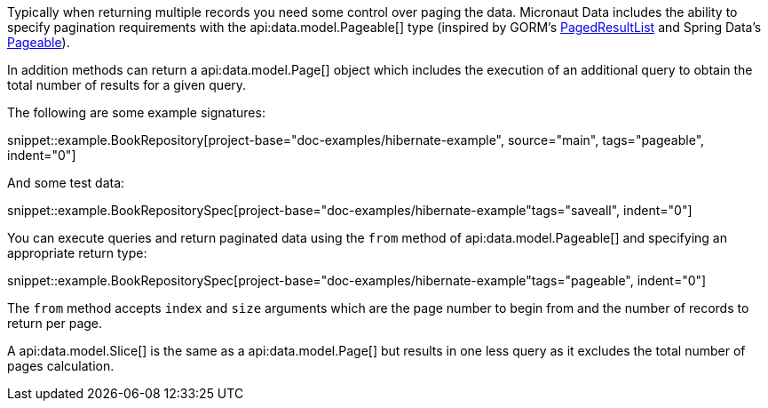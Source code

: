 Typically when returning multiple records you need some control over paging the data. Micronaut Data includes the ability to specify pagination requirements with the api:data.model.Pageable[] type (inspired by GORM's https://gorm.grails.org/latest/api/grails/orm/PagedResultList.html[PagedResultList] and Spring Data's https://docs.spring.io/spring-data/commons/docs/current/api/org/springframework/data/domain/Pageable.html[Pageable]).

In addition methods can return a api:data.model.Page[] object which includes the execution of an additional query to obtain the total number of results for a given query.

The following are some example signatures:

snippet::example.BookRepository[project-base="doc-examples/hibernate-example", source="main", tags="pageable", indent="0"]

And some test data:

snippet::example.BookRepositorySpec[project-base="doc-examples/hibernate-example"tags="saveall", indent="0"]

You can execute queries and return paginated data using the `from` method of api:data.model.Pageable[] and specifying an appropriate return type:

snippet::example.BookRepositorySpec[project-base="doc-examples/hibernate-example"tags="pageable", indent="0"]

The `from` method accepts `index` and `size` arguments which are the page number to begin from and the number of records to return per page.

A api:data.model.Slice[] is the same as a api:data.model.Page[] but results in one less query as it excludes the total number of pages calculation.
